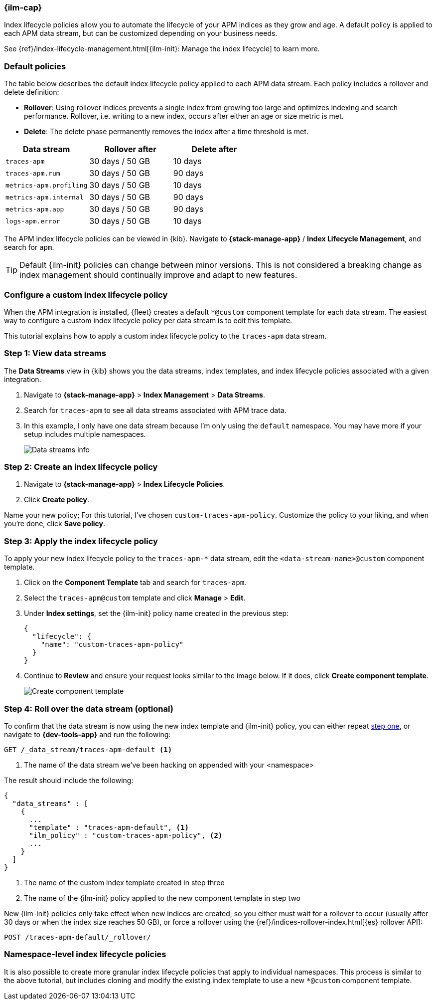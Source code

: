 //////////////////////////////////////////////////////////////////////////
// This content is reused in the Legacy ILM documentation
//////////////////////////////////////////////////////////////////////////

[[ilm-how-to]]
=== {ilm-cap}

:append-legacy:
// tag::ilm-integration[]

Index lifecycle policies allow you to automate the
lifecycle of your APM indices as they grow and age.
A default policy is applied to each APM data stream,
but can be customized depending on your business needs.

See {ref}/index-lifecycle-management.html[{ilm-init}: Manage the index lifecycle] to learn more.

[discrete]
[id="index-lifecycle-policies-default{append-legacy}"]
=== Default policies

The table below describes the default index lifecycle policy applied to each APM data stream.
Each policy includes a rollover and delete definition:

* **Rollover**: Using rollover indices prevents a single index from growing too large and optimizes indexing and search performance. Rollover, i.e. writing to a new index, occurs after either an age or size metric is met.
* **Delete**: The delete phase permanently removes the index after a time threshold is met.

[cols="1,1,1",options="header"]
|===
|Data stream
|Rollover after
|Delete after

|`traces-apm`
|30 days / 50 GB
|10 days

|`traces-apm.rum`
|30 days / 50 GB
|90 days

|`metrics-apm.profiling`
|30 days / 50 GB
|10 days

|`metrics-apm.internal`
|30 days / 50 GB
|90 days

|`metrics-apm.app`
|30 days / 50 GB
|90 days

|`logs-apm.error`
|30 days / 50 GB
|10 days

|===

The APM index lifecycle policies can be viewed in {kib}.
Navigate to *{stack-manage-app}* / *Index Lifecycle Management*, and search for `apm`.

TIP: Default {ilm-init} policies can change between minor versions.
This is not considered a breaking change as index management should continually improve and adapt to new features.

[discrete]
[id="data-streams-custom-policy{append-legacy}"]
=== Configure a custom index lifecycle policy

When the APM integration is installed, {fleet} creates a default `*@custom` component template for each data stream.
The easiest way to configure a custom index lifecycle policy per data stream is to edit this template.

This tutorial explains how to apply a custom index lifecycle policy to the `traces-apm` data stream.

[discrete]
[id="data-streams-custom-one{append-legacy}"]
=== Step 1: View data streams

The **Data Streams** view in {kib} shows you the data streams,
index templates, and index lifecycle policies associated with a given integration.

. Navigate to **{stack-manage-app}** > **Index Management** > **Data Streams**.
. Search for `traces-apm` to see all data streams associated with APM trace data.
. In this example, I only have one data stream because I'm only using the `default` namespace.
You may have more if your setup includes multiple namespaces.
+
[role="screenshot"]
image::images/data-stream-overview.png[Data streams info]

[discrete]
[id="data-streams-custom-two{append-legacy}"]
=== Step 2: Create an index lifecycle policy

. Navigate to **{stack-manage-app}** > **Index Lifecycle Policies**.
. Click **Create policy**.

Name your new policy; For this tutorial, I've chosen `custom-traces-apm-policy`.
Customize the policy to your liking, and when you're done, click **Save policy**.

[discrete]
[id="data-streams-custom-three{append-legacy}"]
=== Step 3: Apply the index lifecycle policy

To apply your new index lifecycle policy to the `traces-apm-*` data stream,
edit the `<data-stream-name>@custom` component template.

. Click on the **Component Template** tab and search for `traces-apm`.
. Select the `traces-apm@custom` template and click **Manage** > **Edit**.
. Under **Index settings**, set the {ilm-init} policy name created in the previous step:
+
[source,json]
----
{
  "lifecycle": {
    "name": "custom-traces-apm-policy"
  }
}
----
. Continue to **Review** and ensure your request looks similar to the image below.
If it does, click **Create component template**.
+
[role="screenshot"]
image::images/create-component-template.png[Create component template]

[discrete]
[id="data-streams-custom-four{append-legacy}"]
=== Step 4: Roll over the data stream (optional)

To confirm that the data stream is now using the new index template and {ilm-init} policy,
you can either repeat <<data-streams-custom-one,step one>>, or navigate to **{dev-tools-app}** and run the following:

[source,bash]
----
GET /_data_stream/traces-apm-default <1>
----
<1> The name of the data stream we've been hacking on appended with your <namespace>

The result should include the following:

[source,json]
----
{
  "data_streams" : [
    {
      ...
      "template" : "traces-apm-default", <1>
      "ilm_policy" : "custom-traces-apm-policy", <2>
      ...
    }
  ]
}
----
<1> The name of the custom index template created in step three
<2> The name of the {ilm-init} policy applied to the new component template in step two

New {ilm-init} policies only take effect when new indices are created,
so you either must wait for a rollover to occur (usually after 30 days or when the index size reaches 50 GB),
or force a rollover using the {ref}/indices-rollover-index.html[{es} rollover API]:

[source,bash]
----
POST /traces-apm-default/_rollover/
----

[discrete]
[id="data-streams-custom-policy-namespace{append-legacy}"]
=== Namespace-level index lifecycle policies

It is also possible to create more granular index lifecycle policies that apply to individual namespaces.
This process is similar to the above tutorial, but includes cloning and modify the existing index template to use
a new `*@custom` component template.

// end::ilm-integration[]